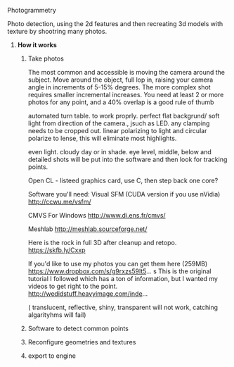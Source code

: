 ***** Photogrammetry

Photo detection, using the 2d features and then recreating 3d models with texture by shootring many photos.




****** *How it works*
******* Take photos
The most common and accessible is moving the camera around the subject.  Move around the object,  full lop in, raising your camera angle in increments of 5-15% degrees.   The more complex shot requires smaller incremental increases.  You need at least 2 or more photos for any point, and a 40% overlap is a good rule of thumb


automated turn table.    to work proprly.  perfect flat backgrund/  soft light from direction of the camera., jsuch as LED.  any clamping needs to be cropped out.  linear polarizing to light and circular polarize to lense, this will eliminate most highlights.

even light.   cloudy day or in shade.   eye level, middle, below and detailed shots will be put into the software and then look for tracking points.    

Open CL - listeed graphics card,  use C, then step back one core?   

Software you'll need:
Visual SFM (CUDA version if you use nVidia)
http://ccwu.me/vsfm/

CMVS For Windows
http://www.di.ens.fr/cmvs/

Meshlab
http://meshlab.sourceforge.net/

Here is the rock in full 3D after cleanup and retopo.
https://skfb.ly/Cxxp

If you'd like to use my photos you can get them here (259MB)
https://www.dropbox.com/s/g9rxzs59lt5...
s
This is the original tutorial I followed which has a ton of information, but I wanted my videos to get right to the point.
http://wedidstuff.heavyimage.com/inde...
 
( translucent, reflective, shiny, transparent will not work,  catching algarityhms will fail)

******* Software to detect common points
******* Reconfigure geometries and textures
******* export to engine
